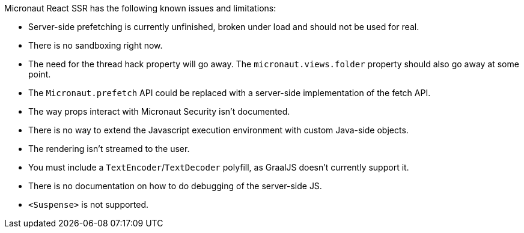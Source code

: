 Micronaut React SSR has the following known issues and limitations:

- Server-side prefetching is currently unfinished, broken under load and should not be used for real.
- There is no sandboxing right now.
- The need for the thread hack property will go away. The `micronaut.views.folder` property should also go away at some point.
- The `Micronaut.prefetch` API could be replaced with a server-side implementation of the fetch API.
- The way props interact with Micronaut Security isn't documented.
- There is no way to extend the Javascript execution environment with custom Java-side objects.
- The rendering isn't streamed to the user.
- You must include a `TextEncoder`/`TextDecoder` polyfill, as GraalJS doesn't currently support it.
- There is no documentation on how to do debugging of the server-side JS.
- `<Suspense>` is not supported.
